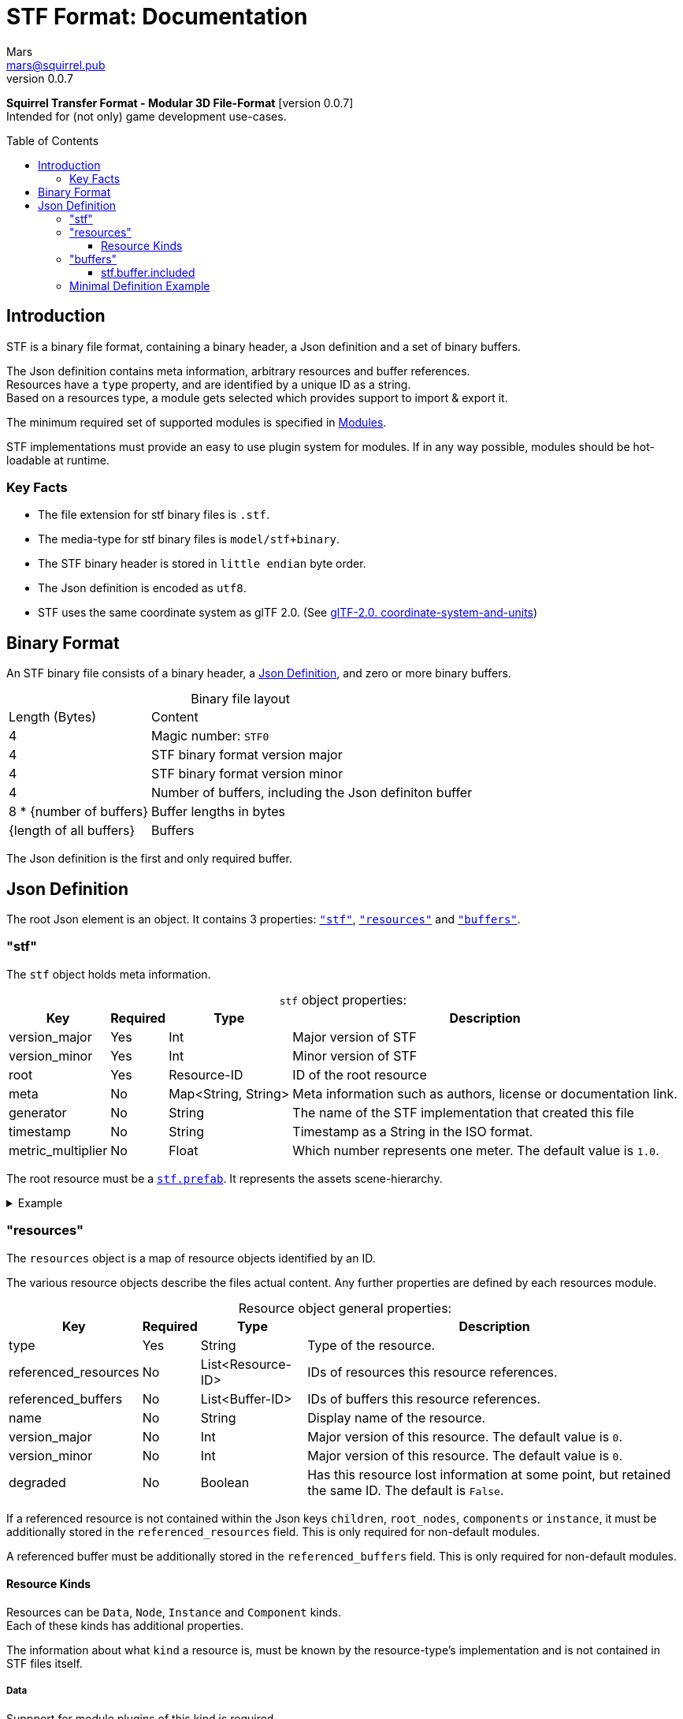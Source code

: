 // Licensed under CC-BY-4.0 (<https://creativecommons.org/licenses/by/4.0/>)

= STF Format: Documentation
Mars <mars@squirrel.pub>
v0.0.7
:homepage: https://stfform.at
:keywords: stf, 3d, fileformat, format, interchange, interoperability
:hardbreaks-option:
:library: Asciidoctor
:toc:
:toclevels: 3
:toc-placement!:
:idprefix:
:idseparator: -
:experimental:
:table-caption!:
ifdef::env-github[]
:tip-caption: :bulb:
:note-caption: :information_source:
endif::[]

**Squirrel Transfer Format - Modular 3D File-Format** [version {revnumber}]
Intended for (not only) game development use-cases.

toc::[]

== Introduction
STF is a binary file format, containing a binary header, a Json definition and a set of binary buffers.

The Json definition contains meta information, arbitrary resources and buffer references.
Resources have a `type` property, and are identified by a unique ID as a string.
Based on a resources type, a module gets selected which provides support to import & export it.

The minimum required set of supported modules is specified in link:./modules.adoc[Modules].

STF implementations must provide an easy to use plugin system for modules. If in any way possible, modules should be hot-loadable at runtime.

=== Key Facts
* The file extension for stf binary files is `.stf`.
* The media-type for stf binary files is `model/stf+binary`.
* The STF binary header is stored in `little endian` byte order.
* The Json definition is encoded as `utf8`.
* STF uses the same coordinate system as glTF 2.0. (See https://registry.khronos.org/glTF/specs/2.0/glTF-2.0.html#coordinate-system-and-units[glTF-2.0. coordinate-system-and-units])

== Binary Format
An STF binary file consists of a binary header, a <<json-definition>>, and zero or more binary buffers.

.Binary file layout
[%autowidth, %header,cols=2*]
|===
|Length (Bytes) |Content
|4 | Magic number: `STF0`
|4 | STF binary format version major
|4 | STF binary format version minor
|4 | Number of buffers, including the Json definiton buffer
|8 * {number of buffers} | Buffer lengths in bytes
|{length of all buffers} | Buffers
|===

The Json definition is the first and only required buffer.

== Json Definition
The root Json element is an object. It contains 3 properties: `<<stf>>`, `<<resources>>` and `<<buffers>>`.

=== "stf"
The `stf` object holds meta information.

.`stf` object properties:
[%autowidth, %header,cols=4*]
|===
|Key |Required |Type |Description

|version_major |Yes |Int |Major version of STF
|version_minor |Yes |Int |Minor version of STF
|root |Yes |Resource-ID |ID of the root resource
|meta |No |Map<String, String> |Meta information such as authors, license or documentation link.
|generator |No |String |The name of the STF implementation that created this file
|timestamp |No |String |Timestamp as a String in the ISO format.
|metric_multiplier |No |Float |Which number represents one meter. The default value is `1.0`.
|===

The root resource must be a xref:./modules_core/data/stf_prefab.adoc[`stf.prefab`]. It represents the assets scene-hierarchy.

.Example
[%collapsible]
====
.stf object example
[,json]
----
"stf": {
	"version_major": 0,
	"version_minor": 0,
	"meta": {
		"asset_name": "STF Example 1"
	},
	"profiles": [
		"compatibility_wide"
	],
	"metric_multiplier": 1.0,
	"root": "5f1ea7e8-ee26-46c9-91dc-cd002cb9b0a5"
}
----
====

=== "resources"
The `resources` object is a map of resource objects identified by an ID.

The various resource objects describe the files actual content. Any further properties are defined by each resources module.

.Resource object general properties:
[%autowidth, %header,cols=4*]
|===
|Key |Required |Type |Description

|type |Yes |String |Type of the resource.
|referenced_resources |No |List<Resource-ID> |IDs of resources this resource references.
|referenced_buffers |No |List<Buffer-ID> |IDs of buffers this resource references.
|name |No |String |Display name of the resource.
|version_major |No |Int |Major version of this resource. The default value is `0`.
|version_minor |No |Int |Major version of this resource. The default value is `0`.
|degraded |No |Boolean |Has this resource lost information at some point, but retained the same ID. The default is `False`.
|===

If a referenced resource is not contained within the Json keys `children`, `root_nodes`, `components` or `instance`, it must be additionally stored in the `referenced_resources` field. This is only required for non-default modules.

A referenced buffer must be additionally stored in the `referenced_buffers` field. This is only required for non-default modules.

==== Resource Kinds
Resources can be `Data`, `Node`, `Instance` and `Component` kinds.
Each of these kinds has additional properties.

The information about what `kind` a resource is, must be known by the resource-type's implementation and is not contained in STF files itself.

===== Data
Suppport for module plugins of this kind is required.

.Data resource properties
[%autowidth, %header,cols=4*]
|===
|Key |Required |Type |Description

|fallback |No |Resource-ID |ID of a resource that should be used in case this one's type is not supported in this implementation
|components |No |List<Resource-ID> |Component resource IDs
|===

===== Node
For now only `stf.node` and `stf.bone` are supported.
Suppport for module plugins of this kind is not required.

.Node resource properties
[%autowidth, %header,cols=4*]
|===
|Key |Required |Type |Description

|enabled |No |boolean |True by default
|children |No |List<Resource-ID> |IDs of child-nodes
|components |No |List<Resource-ID> |Component resource IDs
|===

===== Instance
They represent an instance of a `data` resource in the scene hierarchy.
These include for example mesh or armature instances.
Instances can provide data relevant for the instance of the resource, such as an armatures pose or meshes blendshape value or material assignments.
An instance resource can be referenced only once by a `Node` resource.
Suppport for module plugins of this kind is required.

.Instance resource properties
[%autowidth, %header,cols=4*]
|===
|Key |Required |Type |Description

|enabled |No |boolean |True by default
|===

===== Component
They Represents additional functionality or information for `Data` and `Node` resources.
A component resource can be referenced only once by a `Data` or `Node` resource.
Suppport for module plugins of this kind is required.

.Component resource properties
[%autowidth, %header,cols=4*]
|===
|Key |Required |Type |Description

|enabled |No |boolean |True by default
|overrides |No |List<Resource-ID> |References `Component` kind types that should not be processed, if this type is supported
|===

.Example
[%collapsible]
====
.resources object example
[,json]
----
"resources": {
	"b5f96f63-d5ce-4210-b4d6-8f43fbf557dd": {
		"type": "stf.material",
		"name": "Body Material",
		"referenced_resources": [
			"6f03d810-4613-467d-921b-a5302552f9d5"
		],
		"properties": {
			"albedo": {
				"type": "image",
				"image": 6f03d810-4613-467d-921b-a5302552f9d5
			},
		}
	},
	"6f03d810-4613-467d-921b-a5302552f9d5": {
		"type": "stf.image",
		"name": "Body_Color",
		"image_format": "png",
		"buffer": "4f825896-ecb3-4c6e-b90a-d5b8304a40c4",
		"components": [
			"3ca7f62c-b2a8-4315-bb1d-e4c6118ead70"
		],
		"referenced_buffers": [
			"4f825896-ecb3-4c6e-b90a-d5b8304a40c4"
		]
	}
	"3ca7f62c-b2a8-4315-bb1d-e4c6118ead70": {
		"type": "stf.texture",
		"resolution": [2048, 2048],
		"quality": 0.7,
		"texture_type": "color",
		"downscale_priority": 0
	}
}
----
====

=== "buffers"
The `buffers` object is a map of buffer objects identified by an ID.
Each buffer object has a `type` property. Any further properties are defined in the buffer-type's definition.

For now, `stf.buffer.included` is the only supported buffer type. Support for hot-loading different buffer-types is not required.

==== stf.buffer.included
This type represents a buffer contained in the same file.

.stf.buffer.included properties
[%autowidth, %header,cols=4*]
|===
|Key |Required |Type |Description

|index |Yes |Int |Index of the binary buffer in the file. An index of 0 means the first buffer after the Json definition buffer.
|===

.Example
[%collapsible]
====
.buffers object example in an STF binary file
[,json]
----
"buffers": {
	"2c04d7f9-96cd-4867-baf3-2a54d4d31a67": {
		"type": "stf.buffer.included",
		"index": 666
	}
}
----
====

=== Minimal Definition Example
//.Minimal example Json definition
//[%collapsible]
//====
//[,json]
//----
//include::examples/minimal.json[]
//----
//====
.Show
[%collapsible]
====
[,json]
----
{
	"stf": {
		"version_major": 0,
		"version_minor": 0,
		"root": "979c1726-222d-4184-89b1-72f9b2c82d60",
		"profiles": [],
		"asset_info": {
			"asset_name": "Default Cube"
		},
		"generator": "stf_blender",
		"generator_version": "0.0.7",
		"timestamp": "2025-08-04T16:43:03.324405+00:00",
		"metric_multiplier": 1
	},
	"resources": {
		"5ced8683-2dff-49de-aefe-3f02c4856e86": {
			"type": "stf.material",
			"name": "Material",
			"properties": {
				"albedo.color": {
					"type": "color",
					"values": [
						[
							0.800000011920929,
							0.800000011920929,
							0.800000011920929,
							1.0
						]
					]
				},
				"roughness.value": {
					"type": "float",
					"values": [
						0.5
					]
				},
				"metallic.value": {
					"type": "float",
					"values": [
						0.0
					]
				}
			},
			"style_hints": [
				"realistic",
				"pbr"
			],
			"shader_targets": {
				"stfblender": [
					"ShaderNodeBsdfPrincipled"
				]
			}
		},
		"89abf95c-575c-4033-adbc-fffe3f59cdb9": {
			"type": "stf.mesh",
			"name": "Cube",
			"material_slots": [
				"5ced8683-2dff-49de-aefe-3f02c4856e86"
			],
			"float_width": 4,
			"indices_width": 1,
			"vertices": "c69104d6-55a9-4460-a8fc-e2f3a70da3eb",
			"face_corners": "214dd09d-b2eb-4b1f-83bb-c1650222a897",
			"splits": "a7ca9d09-169f-4f65-8af5-265a3e1c1128",
			"split_normals": "497cd907-6bbf-4017-bbf4-bdb57f34a6b4",
			"uvs": [
				{
					"name": "UVMap",
					"uv": "f88f80c6-4b95-4103-88d6-056af49e454b"
				}
			],
			"tris": "f705415c-93c5-48d1-8c12-fa6fc6a976b1",
			"material_indices_width": 1,
			"faces": "42b4c79a-12b9-4fc9-97b0-518bcdef6043",
			"material_indices": "e443faf5-38d0-485a-8f5f-30735c49bf2c",
			"sharp_face_indices": "9c25f6ef-f33b-4aa7-9860-da7427d01bdb",
			"lines": "3d232b23-6deb-41ad-b09e-5805869fff1c",
			"sharp_edges": "cc4206c5-2ff7-4d28-9e90-f4d3c6a8130a",
			"components": [
				"4ab71531-2a97-4d63-b574-3ab760290f4a"
			]
		},
		"4ab71531-2a97-4d63-b574-3ab760290f4a": {
			"type": "stfexp.mesh.seams",
			"indices_width": 1,
			"referenced_buffers": [
				"29e557ab-6f20-4302-9396-a2287cda0b6e"
			],
			"seams": "29e557ab-6f20-4302-9396-a2287cda0b6e"
		},
		"9742257e-e1b3-424f-882f-33c44c746d98": {
			"type": "stf.instance.mesh",
			"name": "",
			"mesh": "89abf95c-575c-4033-adbc-fffe3f59cdb9"
		},
		"25f8b224-46a3-404c-a15a-8594f2c9e8fc": {
			"type": "stf.node",
			"name": "Cube",
			"children": [],
			"trs": [
				[
					0.0,
					0.0,
					-0.0
				],
				[
					0.0,
					0.0,
					-0.0,
					1.0
				],
				[
					1.0,
					1.0,
					1.0
				]
			],
			"instance": "9742257e-e1b3-424f-882f-33c44c746d98"
		},
		"53650c64-eb81-4873-a4f0-4e274c02597f": {
			"type": "stf.node",
			"name": "Light",
			"children": [],
			"trs": [
				[
					4.076245307922363,
					5.903861999511719,
					-1.0054539442062378
				],
				[
					0.16907574236392975,
					0.7558803558349609,
					-0.27217137813568115,
					0.570947527885437
				],
				[
					1.0,
					1.0,
					0.9999999403953552
				]
			]
		},
		"57d85e39-1994-4604-b4fc-4acd76a5f635": {
			"type": "stf.node",
			"name": "Camera",
			"children": [],
			"trs": [
				[
					7.358891487121582,
					4.958309173583984,
					6.925790786743164
				],
				[
					0.483536034822464,
					0.33687159419059753,
					-0.20870360732078552,
					0.7804827094078064
				],
				[
					1.0,
					1.0,
					1.0
				]
			]
		},
		"979c1726-222d-4184-89b1-72f9b2c82d60": {
			"type": "stf.prefab",
			"name": "Collection",
			"root_nodes": [
				"25f8b224-46a3-404c-a15a-8594f2c9e8fc",
				"53650c64-eb81-4873-a4f0-4e274c02597f",
				"57d85e39-1994-4604-b4fc-4acd76a5f635"
			],
			"animations": []
		}
	},
	"buffers": {
		"c69104d6-55a9-4460-a8fc-e2f3a70da3eb": {
			"type": "stf.buffer.included",
			"index": 0
		},
		"214dd09d-b2eb-4b1f-83bb-c1650222a897": {
			"type": "stf.buffer.included",
			"index": 1
		},
		"a7ca9d09-169f-4f65-8af5-265a3e1c1128": {
			"type": "stf.buffer.included",
			"index": 2
		},
		"497cd907-6bbf-4017-bbf4-bdb57f34a6b4": {
			"type": "stf.buffer.included",
			"index": 3
		},
		"f88f80c6-4b95-4103-88d6-056af49e454b": {
			"type": "stf.buffer.included",
			"index": 4
		},
		"f705415c-93c5-48d1-8c12-fa6fc6a976b1": {
			"type": "stf.buffer.included",
			"index": 5
		},
		"42b4c79a-12b9-4fc9-97b0-518bcdef6043": {
			"type": "stf.buffer.included",
			"index": 6
		},
		"e443faf5-38d0-485a-8f5f-30735c49bf2c": {
			"type": "stf.buffer.included",
			"index": 7
		},
		"9c25f6ef-f33b-4aa7-9860-da7427d01bdb": {
			"type": "stf.buffer.included",
			"index": 8
		},
		"3d232b23-6deb-41ad-b09e-5805869fff1c": {
			"type": "stf.buffer.included",
			"index": 9
		},
		"cc4206c5-2ff7-4d28-9e90-f4d3c6a8130a": {
			"type": "stf.buffer.included",
			"index": 10
		},
		"29e557ab-6f20-4302-9396-a2287cda0b6e": {
			"type": "stf.buffer.included",
			"index": 11
		}
	}
}
----
====
